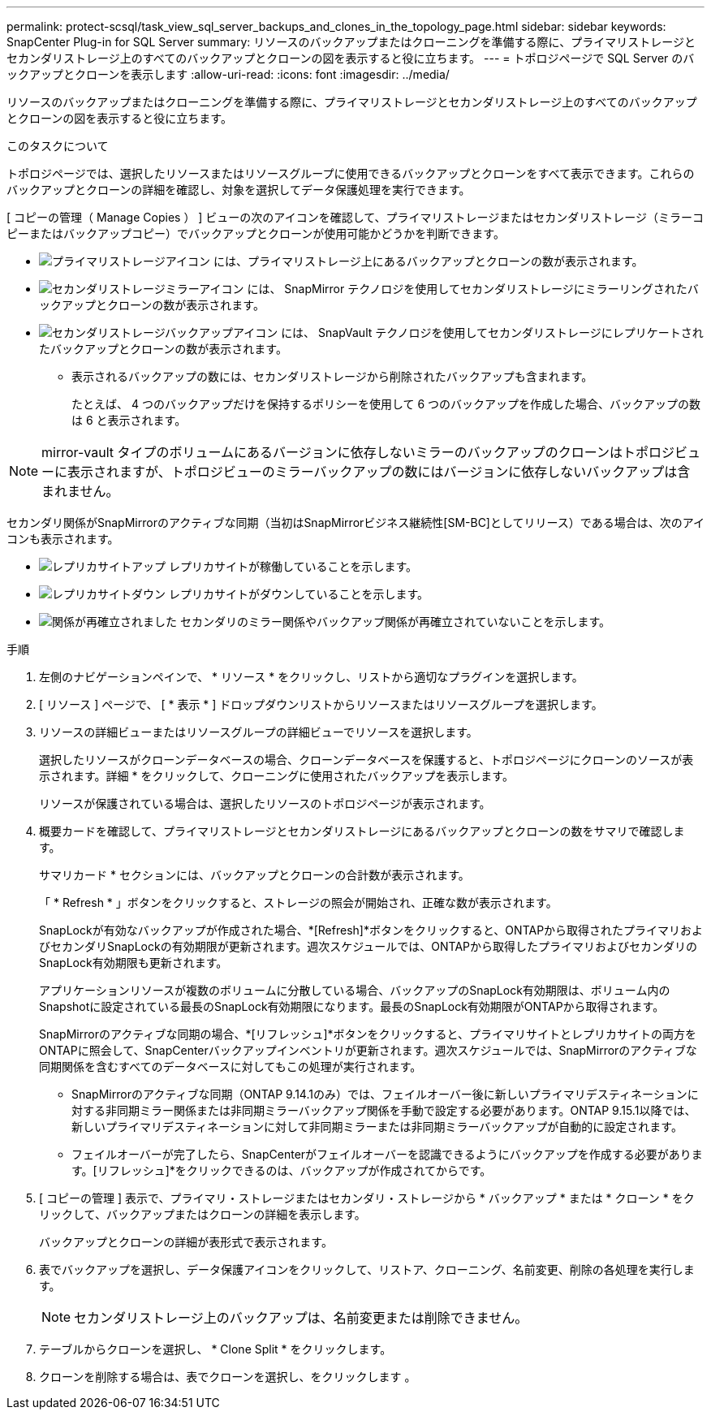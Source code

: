 ---
permalink: protect-scsql/task_view_sql_server_backups_and_clones_in_the_topology_page.html 
sidebar: sidebar 
keywords: SnapCenter Plug-in for SQL Server 
summary: リソースのバックアップまたはクローニングを準備する際に、プライマリストレージとセカンダリストレージ上のすべてのバックアップとクローンの図を表示すると役に立ちます。 
---
= トポロジページで SQL Server のバックアップとクローンを表示します
:allow-uri-read: 
:icons: font
:imagesdir: ../media/


[role="lead"]
リソースのバックアップまたはクローニングを準備する際に、プライマリストレージとセカンダリストレージ上のすべてのバックアップとクローンの図を表示すると役に立ちます。

.このタスクについて
トポロジページでは、選択したリソースまたはリソースグループに使用できるバックアップとクローンをすべて表示できます。これらのバックアップとクローンの詳細を確認し、対象を選択してデータ保護処理を実行できます。

[ コピーの管理（ Manage Copies ） ] ビューの次のアイコンを確認して、プライマリストレージまたはセカンダリストレージ（ミラーコピーまたはバックアップコピー）でバックアップとクローンが使用可能かどうかを判断できます。

* image:../media/topology_primary_storage.gif["プライマリストレージアイコン"] には、プライマリストレージ上にあるバックアップとクローンの数が表示されます。
* image:../media/topology_mirror_secondary_storage.gif["セカンダリストレージミラーアイコン"] には、 SnapMirror テクノロジを使用してセカンダリストレージにミラーリングされたバックアップとクローンの数が表示されます。
* image:../media/topology_vault_secondary_storage.gif["セカンダリストレージバックアップアイコン"] には、 SnapVault テクノロジを使用してセカンダリストレージにレプリケートされたバックアップとクローンの数が表示されます。
+
** 表示されるバックアップの数には、セカンダリストレージから削除されたバックアップも含まれます。
+
たとえば、 4 つのバックアップだけを保持するポリシーを使用して 6 つのバックアップを作成した場合、バックアップの数は 6 と表示されます。






NOTE: mirror-vault タイプのボリュームにあるバージョンに依存しないミラーのバックアップのクローンはトポロジビューに表示されますが、トポロジビューのミラーバックアップの数にはバージョンに依存しないバックアップは含まれません。

セカンダリ関係がSnapMirrorのアクティブな同期（当初はSnapMirrorビジネス継続性[SM-BC]としてリリース）である場合は、次のアイコンも表示されます。

* image:../media/topology_replica_site_up.png["レプリカサイトアップ"] レプリカサイトが稼働していることを示します。
* image:../media/topology_replica_site_down.png["レプリカサイトダウン"]  レプリカサイトがダウンしていることを示します。
* image:../media/topology_reestablished.png["関係が再確立されました"] セカンダリのミラー関係やバックアップ関係が再確立されていないことを示します。


.手順
. 左側のナビゲーションペインで、 * リソース * をクリックし、リストから適切なプラグインを選択します。
. [ リソース ] ページで、 [ * 表示 * ] ドロップダウンリストからリソースまたはリソースグループを選択します。
. リソースの詳細ビューまたはリソースグループの詳細ビューでリソースを選択します。
+
選択したリソースがクローンデータベースの場合、クローンデータベースを保護すると、トポロジページにクローンのソースが表示されます。詳細 * をクリックして、クローニングに使用されたバックアップを表示します。

+
リソースが保護されている場合は、選択したリソースのトポロジページが表示されます。

. 概要カードを確認して、プライマリストレージとセカンダリストレージにあるバックアップとクローンの数をサマリで確認します。
+
サマリカード * セクションには、バックアップとクローンの合計数が表示されます。

+
「 * Refresh * 」ボタンをクリックすると、ストレージの照会が開始され、正確な数が表示されます。

+
SnapLockが有効なバックアップが作成された場合、*[Refresh]*ボタンをクリックすると、ONTAPから取得されたプライマリおよびセカンダリSnapLockの有効期限が更新されます。週次スケジュールでは、ONTAPから取得したプライマリおよびセカンダリのSnapLock有効期限も更新されます。

+
アプリケーションリソースが複数のボリュームに分散している場合、バックアップのSnapLock有効期限は、ボリューム内のSnapshotに設定されている最長のSnapLock有効期限になります。最長のSnapLock有効期限がONTAPから取得されます。

+
SnapMirrorのアクティブな同期の場合、*[リフレッシュ]*ボタンをクリックすると、プライマリサイトとレプリカサイトの両方をONTAPに照会して、SnapCenterバックアップインベントリが更新されます。週次スケジュールでは、SnapMirrorのアクティブな同期関係を含むすべてのデータベースに対してもこの処理が実行されます。

+
** SnapMirrorのアクティブな同期（ONTAP 9.14.1のみ）では、フェイルオーバー後に新しいプライマリデスティネーションに対する非同期ミラー関係または非同期ミラーバックアップ関係を手動で設定する必要があります。ONTAP 9.15.1以降では、新しいプライマリデスティネーションに対して非同期ミラーまたは非同期ミラーバックアップが自動的に設定されます。
** フェイルオーバーが完了したら、SnapCenterがフェイルオーバーを認識できるようにバックアップを作成する必要があります。[リフレッシュ]*をクリックできるのは、バックアップが作成されてからです。


. [ コピーの管理 ] 表示で、プライマリ・ストレージまたはセカンダリ・ストレージから * バックアップ * または * クローン * をクリックして、バックアップまたはクローンの詳細を表示します。
+
バックアップとクローンの詳細が表形式で表示されます。

. 表でバックアップを選択し、データ保護アイコンをクリックして、リストア、クローニング、名前変更、削除の各処理を実行します。
+

NOTE: セカンダリストレージ上のバックアップは、名前変更または削除できません。

. テーブルからクローンを選択し、 * Clone Split * をクリックします。
. クローンを削除する場合は、表でクローンを選択し、をクリックします image:../media/delete_icon.gif[""]。

